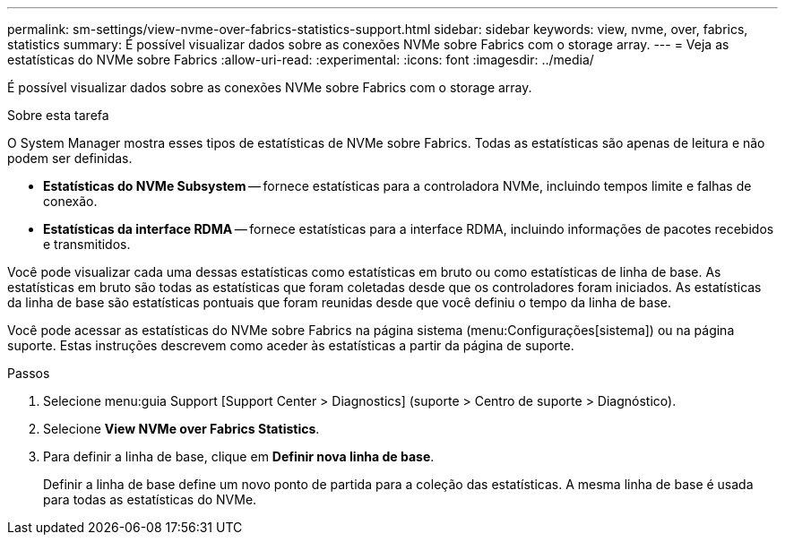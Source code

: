 ---
permalink: sm-settings/view-nvme-over-fabrics-statistics-support.html 
sidebar: sidebar 
keywords: view, nvme, over, fabrics, statistics 
summary: É possível visualizar dados sobre as conexões NVMe sobre Fabrics com o storage array. 
---
= Veja as estatísticas do NVMe sobre Fabrics
:allow-uri-read: 
:experimental: 
:icons: font
:imagesdir: ../media/


[role="lead"]
É possível visualizar dados sobre as conexões NVMe sobre Fabrics com o storage array.

.Sobre esta tarefa
O System Manager mostra esses tipos de estatísticas de NVMe sobre Fabrics. Todas as estatísticas são apenas de leitura e não podem ser definidas.

* *Estatísticas do NVMe Subsystem* -- fornece estatísticas para a controladora NVMe, incluindo tempos limite e falhas de conexão.
* *Estatísticas da interface RDMA* -- fornece estatísticas para a interface RDMA, incluindo informações de pacotes recebidos e transmitidos.


Você pode visualizar cada uma dessas estatísticas como estatísticas em bruto ou como estatísticas de linha de base. As estatísticas em bruto são todas as estatísticas que foram coletadas desde que os controladores foram iniciados. As estatísticas da linha de base são estatísticas pontuais que foram reunidas desde que você definiu o tempo da linha de base.

Você pode acessar as estatísticas do NVMe sobre Fabrics na página sistema (menu:Configurações[sistema]) ou na página suporte. Estas instruções descrevem como aceder às estatísticas a partir da página de suporte.

.Passos
. Selecione menu:guia Support [Support Center > Diagnostics] (suporte > Centro de suporte > Diagnóstico).
. Selecione *View NVMe over Fabrics Statistics*.
. Para definir a linha de base, clique em *Definir nova linha de base*.
+
Definir a linha de base define um novo ponto de partida para a coleção das estatísticas. A mesma linha de base é usada para todas as estatísticas do NVMe.


